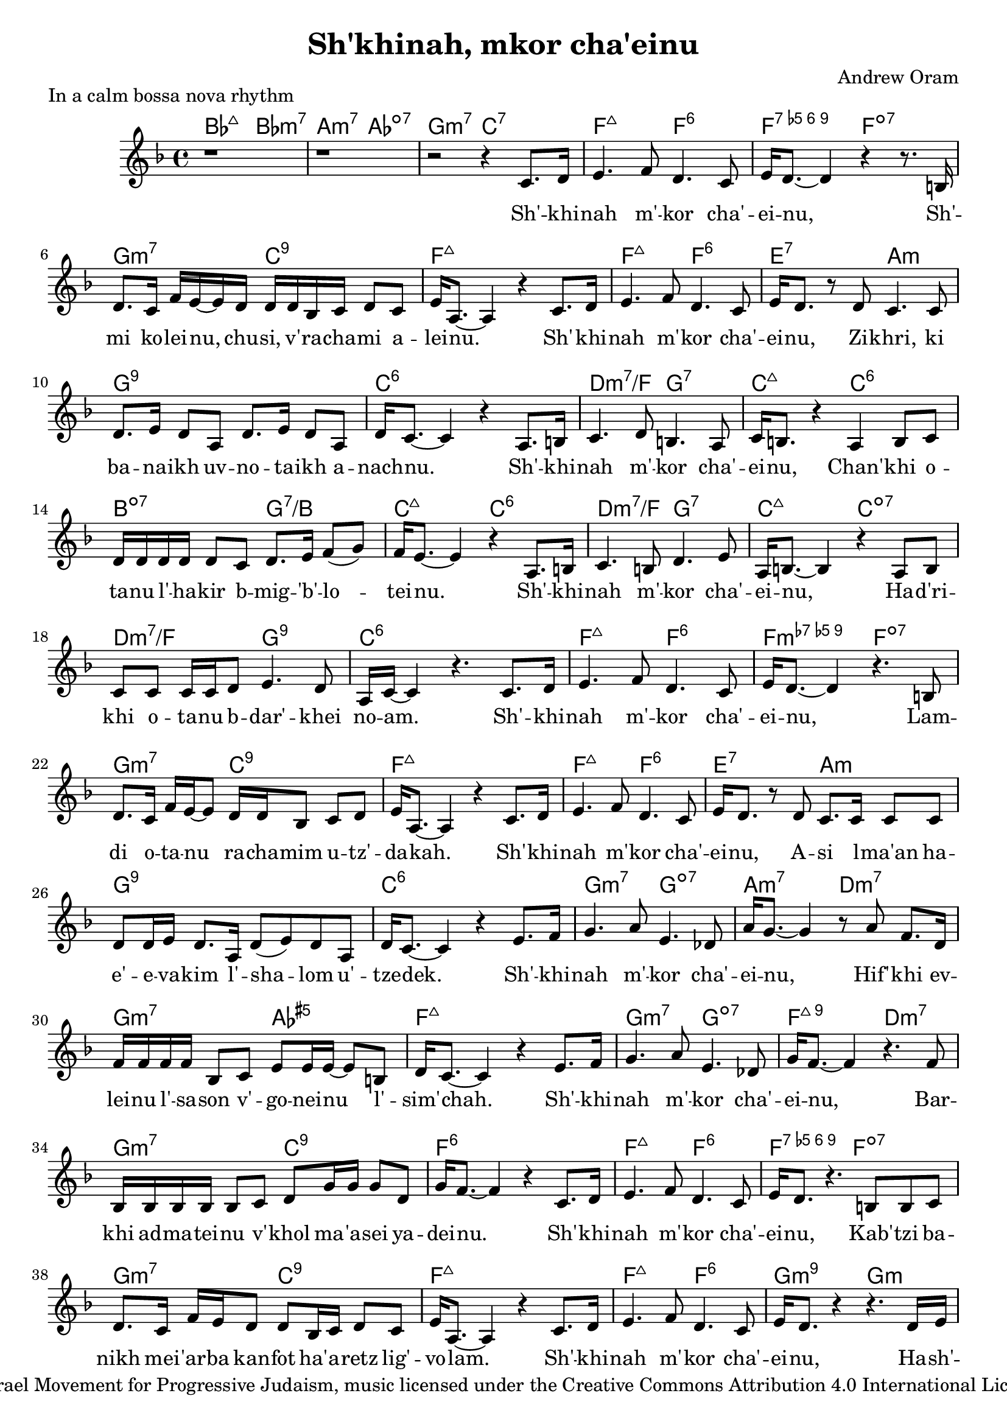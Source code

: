 melody = \relative c' {
  \key a \major
  \time 4/4
  \clef treble

  r1 r1 r2 r4
  e8. fis16 gis4. a8 fis4. e8 gis16 fis8.~ fis4 r4 r8.
  dis16 fis8. e16 a gis~ gis fis16 fis fis d e fis8 e gis16 cis,8.~ cis4 r4
  e8. fis16 gis4. a8 fis4. e8 gis16 fis8. r8
  fis8 e4. e8 fis8. gis16 fis8 cis fis8. gis16 fis8 cis fis16 e8.~ e4 r4
  cis8. dis16 e4. fis8 dis4. cis8 e16 dis8. r4
  cis4 dis8 e8 fis16 fis fis fis fis8 e fis8. gis16 a8( b8) a16 gis8.~ gis4 r4
  cis,8. dis16 e4. dis8 fis4. gis8 cis,16 dis8.~ dis4 r4
  cis8 dis e e e16 e fis8 gis4. fis8 cis16 e16~ e4 r4.
  e8. fis16 gis4. a8 fis4. e8 gis16 fis8.~ fis4 r4.
  dis8 fis8. e16 a16 gis16~ gis8 fis16 fis d8 e fis gis16 cis,8.~ cis4 r4
  e8. fis16 gis4. a8 fis4. e8 gis16 fis8. r8
  fis8 e8. e16 e8 e fis8 fis16 gis16 fis8. cis16 fis8( gis) fis8 cis fis16 e8.~ e4 r4
  gis8. a16 b4. cis8 gis4. f8 cis'16 b8.~ b4 r8
  cis8 a8. fis16 a16 a a a d,8 e gis8 gis16 gis16~ gis8 dis fis16 e8.~ e4 r4
  gis8. a16 b4. cis8 gis4. f8 b16 a8.~ a4 r4.
  a8 d,16 d d d d8 e fis b16 b b8 fis b16 a8.~ a4 r4
  e8. fis16 gis4. a8 fis4. e8 gis16 fis8. r4.
  dis8 dis e fis8. e16 a gis fis8 fis d16 e fis8 e gis16 cis,8.~ cis4 r4
  e8. fis16 gis4. a8 fis4. e8 gis16 fis8. r4 r4.
  fis16 gis a a a8 a16 a a a a8 a a8. gis16 cis16 cis8. r4 r4.
  fis,16 gis a a a8 a16 a a a a8 a a8. gis16 a16 a8. r4 r4.
  fis16 gis a a a8 a16 a a a a8 a a8. a16 a16 a8. r4 r2 \bar "|."
}

text = \lyricmode {
  Sh' -- khi -- nah m' -- kor cha' -- ei -- nu,
  Sh' -- mi ko -- lei -- nu, chu -- si, v' -- ra -- cha -- mi a -- lei -- nu.
  Sh' -- khi -- nah m' -- kor cha' -- ei -- nu,
  Zi -- khri, ki ba -- na -- ikh uv -- no -- ta -- ikh a -- nach -- nu.
  Sh' -- khi -- nah m' -- kor cha' -- ei -- nu,
  Chan' -- khi o -- ta -- nu l' -- ha -- kir b -- mig -- 'b' -- lo -- tei -- nu.
  Sh' -- khi -- nah m' -- kor cha' -- ei -- nu,
  Ha -- d'ri -- khi o -- ta -- nu b -- dar' -- khei no -- am.
  Sh' -- khi -- nah m' -- kor cha' -- ei -- nu,
  Lam -- di o -- ta -- nu ra -- cha -- mim u -- tz' -- da -- kah.
  Sh' -- khi -- nah m' -- kor cha' -- ei -- nu,
  A -- si l -- ma'an ha -- e' -- e -- va -- kim l' -- sha -- lom u' --  tze -- dek.
  Sh' -- khi -- nah m' -- kor cha' -- ei -- nu,
  Hif' -- khi ev -- lei -- nu l' -- sa -- son v' -- go -- nei -- nu l' -- sim' -- chah.
  Sh' -- khi -- nah m' -- kor cha' -- ei -- nu,
  Bar -- khi ad -- ma -- tei -- nu v' -- khol ma -- 'a -- sei ya -- dei -- nu.
  Sh' -- khi -- nah m' -- kor cha' -- ei -- nu,
  Kab' -- tzi ba -- nikh mei -- 'ar -- ba kan -- fot ha' -- a -- retz lig' -- vo -- lam.
  Sh' -- khi -- nah m' -- kor cha' -- ei -- nu,
  Ha -- sh' -- li -- mi bin -- yan y' -- ru -- sha -- la -- im ir ha -- ko -- desh.
  Ha -- sh' -- li -- mi bin -- yan y' -- ru -- sha -- la -- im ir ha -- ko -- desh.
  Ha -- sh' -- li -- mi bin -- yan y' -- ru -- sha -- la -- im ir ha -- ko -- desh.
}

harmonies = \chordmode {
     d2:maj7 d:min3.7 cis:min3.7 c:dim7 b:3-.7 e:7
     a2:maj7 a:6 a:dim5.6.7.9 a:dim7 b2:min3.7 e2:9 a1:maj7
     a2:maj7 a:6 gis:7 cis:min b1:9 e:6
     fis2:min3.7/a b:7 e:maj7 e:6 dis:dim7 b:7/dis e:maj7 e:6
     fis2:min3.7/a b:7 e:maj7 e:dim7 fis:min7/a b:9 e1:6
     a2:maj7 a:6 a:dim7.9 a:dim7 b2:min3.7 e2:9 a1:maj7
     a2:maj7 a:6 gis:7 cis:min b1:9 e:6
     b2:min3.7 b:dim7 cis:min3.7 fis:min3.7 b:min3.7 c:aug5 a1:maj7
     b2:min3.7 b:dim7 a:maj7.9 fis:min3.7 b:min3.7 e:9 a1:6
     a2:maj7 a:6 a:dim5.6.7.9 a:dim7 b2:min3.7 e2:9 a1:maj7
     a2:maj7 a:6 b:min3.7.9 b:min b:min3.7 c4:dim7 e:7 fis2:min3.7/cis fis:min3.6+/cis
     b2:min3.7 c4:dim7 e:7 a2:maj7 a:dim7
     b2:min3.7 c:dim7 a1:6
}

\score {
  <<
    \chords {
      \transpose a f
	\harmonies
    }
    \new Voice = "one" { \transpose a f \melody
    }
    \new Lyrics \lyricsto "one" \text
  >>
  \layout { }
}

\header {
  title = "Sh'khinah, mkor cha'einu"
  composer = "Andrew Oram"
  piece = "In a calm bossa nova rhythm"
  copyright = "Words copyright Israel Movement for Progressive Judaism, music licensed under the Creative Commons Attribution 4.0 International License. May 21, 2015"
}

\version "2.18.2"
